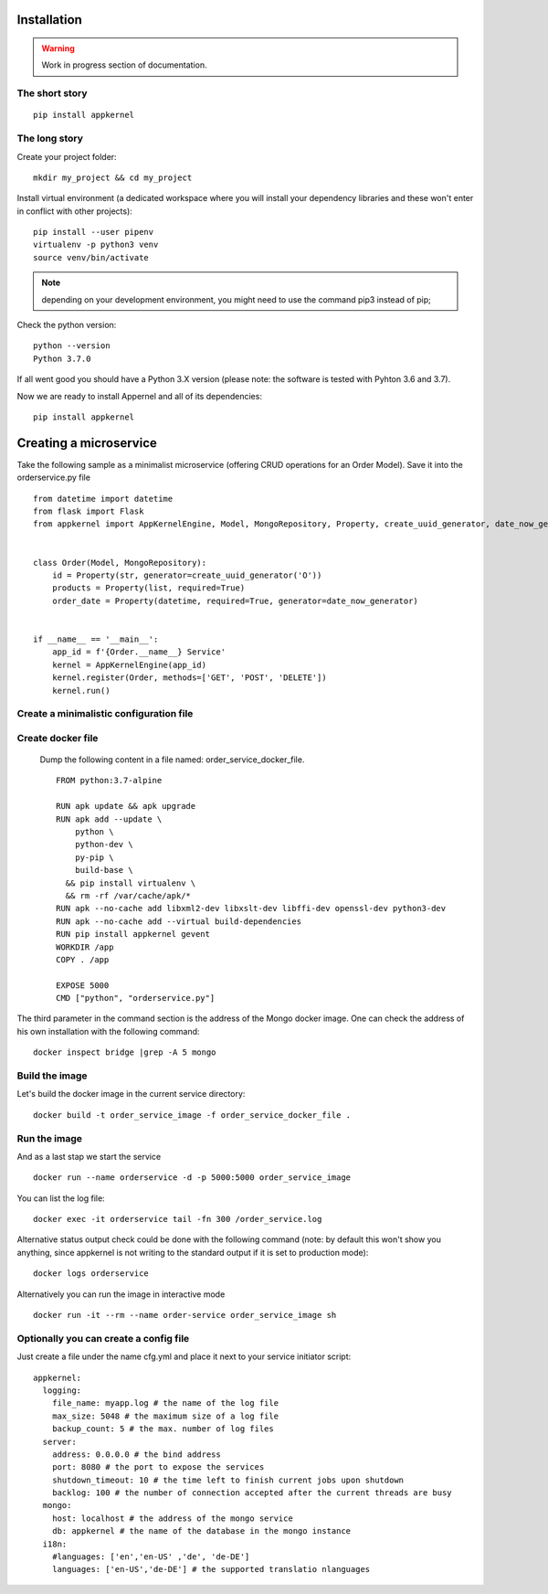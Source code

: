 Installation
============

.. warning::
    Work in progress section of documentation.

The short story
...............
::

    pip install appkernel

The long story
..............

Create  your project folder: ::

    mkdir my_project && cd my_project

Install virtual environment (a dedicated workspace where you will install your dependency libraries and these won't enter in conflict with other projects): ::

    pip install --user pipenv
    virtualenv -p python3 venv
    source venv/bin/activate

.. note::
    depending on your development environment, you might need to use the command pip3 instead of pip;

Check the python version: ::

    python --version
    Python 3.7.0

If all went good you should have a Python 3.X version (please note: the software is tested with Pyhton 3.6 and 3.7).

Now we are ready to install Appernel and all of its dependencies: ::

    pip install appkernel

Creating a microservice
=======================

Take the following sample as a minimalist microservice (offering CRUD operations for an Order Model). Save it into the orderservice.py file ::

    from datetime import datetime
    from flask import Flask
    from appkernel import AppKernelEngine, Model, MongoRepository, Property, create_uuid_generator, date_now_generator


    class Order(Model, MongoRepository):
        id = Property(str, generator=create_uuid_generator('O'))
        products = Property(list, required=True)
        order_date = Property(datetime, required=True, generator=date_now_generator)


    if __name__ == '__main__':
        app_id = f'{Order.__name__} Service'
        kernel = AppKernelEngine(app_id)
        kernel.register(Order, methods=['GET', 'POST', 'DELETE'])
        kernel.run()



Create a minimalistic configuration file
........................................



Create docker file
..................

   Dump the following content in a file named: order_service_docker_file. ::

    FROM python:3.7-alpine

    RUN apk update && apk upgrade
    RUN apk add --update \
        python \
        python-dev \
        py-pip \
        build-base \
      && pip install virtualenv \
      && rm -rf /var/cache/apk/*
    RUN apk --no-cache add libxml2-dev libxslt-dev libffi-dev openssl-dev python3-dev
    RUN apk --no-cache add --virtual build-dependencies
    RUN pip install appkernel gevent
    WORKDIR /app
    COPY . /app

    EXPOSE 5000
    CMD ["python", "orderservice.py"]

The third parameter in the command section is the address of the Mongo docker image. One can check the address of his own
installation with the following command: ::

    docker inspect bridge |grep -A 5 mongo

Build the image
...............

Let's build the docker image in the current service directory: ::

    docker build -t order_service_image -f order_service_docker_file .

Run the image
.............

And as a last stap we start the service ::

    docker run --name orderservice -d -p 5000:5000 order_service_image

You can list the log file: ::

    docker exec -it orderservice tail -fn 300 /order_service.log

Alternative status output  check could be done with the following command
(note: by default this won't show you anything, since appkernel is not writing to the standard output if it is set to production mode): ::

    docker logs orderservice

Alternatively you can run the image in interactive mode ::

    docker run -it --rm --name order-service order_service_image sh

Optionally you can create a config file
........................................

Just create a file under the name cfg.yml and place it next to your service initiator script: ::

    appkernel:
      logging:
        file_name: myapp.log # the name of the log file
        max_size: 5048 # the maximum size of a log file
        backup_count: 5 # the max. number of log files
      server:
        address: 0.0.0.0 # the bind address
        port: 8080 # the port to expose the services
        shutdown_timeout: 10 # the time left to finish current jobs upon shutdown
        backlog: 100 # the number of connection accepted after the current threads are busy
      mongo:
        host: localhost # the address of the mongo service
        db: appkernel # the name of the database in the mongo instance
      i18n:
        #languages: ['en','en-US' ,'de', 'de-DE']
        languages: ['en-US','de-DE'] # the supported translatio nlanguages